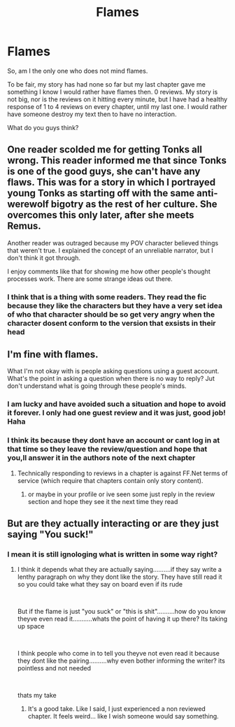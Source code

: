 #+TITLE: Flames

* Flames
:PROPERTIES:
:Author: aslightnerd
:Score: 11
:DateUnix: 1591328578.0
:DateShort: 2020-Jun-05
:FlairText: Discussion
:END:
So, am I the only one who does not mind flames.

To be fair, my story has had none so far but my last chapter gave me something I know I would rather have flames then. 0 reviews. My story is not big, nor is the reviews on it hitting every minute, but I have had a healthy response of 1 to 4 reviews on every chapter, until my last one. I would rather have someone destroy my text then to have no interaction.

What do you guys think?


** One reader scolded me for getting Tonks all wrong. This reader informed me that since Tonks is one of the good guys, she can't have any flaws. This was for a story in which I portrayed young Tonks as starting off with the same anti-werewolf bigotry as the rest of her culture. She overcomes this only later, after she meets Remus.

Another reader was outraged because my POV character believed things that weren't true. I explained the concept of an unreliable narrator, but I don't think it got through.

I enjoy comments like that for showing me how other people's thought processes work. There are some strange ideas out there.
:PROPERTIES:
:Author: MTheLoud
:Score: 11
:DateUnix: 1591330874.0
:DateShort: 2020-Jun-05
:END:

*** I think that is a thing with some readers. They read the fic because they like the characters but they have a very set idea of who that character should be so get very angry when the character dosent conform to the version that exsists in their head
:PROPERTIES:
:Author: Thorfan23
:Score: 6
:DateUnix: 1591341271.0
:DateShort: 2020-Jun-05
:END:


** I'm fine with flames.

What I'm not okay with is people asking questions using a guest account. What's the point in asking a question when there is no way to reply? Jut don't understand what is going through these people's minds.
:PROPERTIES:
:Author: Taure
:Score: 6
:DateUnix: 1591341862.0
:DateShort: 2020-Jun-05
:END:

*** I am lucky and have avoided such a situation and hope to avoid it forever. I only had one guest review and it was just, good job! Haha
:PROPERTIES:
:Author: aslightnerd
:Score: 2
:DateUnix: 1591341968.0
:DateShort: 2020-Jun-05
:END:


*** I think its because they dont have an account or cant log in at that time so they leave the review/question and hope that you,ll answer it in the authors note of the next chapter
:PROPERTIES:
:Author: Thorfan23
:Score: 2
:DateUnix: 1591342056.0
:DateShort: 2020-Jun-05
:END:

**** Technically responding to reviews in a chapter is against FF.Net terms of service (which require that chapters contain only story content).
:PROPERTIES:
:Author: Taure
:Score: 1
:DateUnix: 1591342351.0
:DateShort: 2020-Jun-05
:END:

***** or maybe in your profile or ive seen some just reply in the review section and hope they see it the next time they read
:PROPERTIES:
:Author: Thorfan23
:Score: 1
:DateUnix: 1591342475.0
:DateShort: 2020-Jun-05
:END:


** But are they actually interacting or are they just saying "You suck!"
:PROPERTIES:
:Author: Thorfan23
:Score: 2
:DateUnix: 1591341106.0
:DateShort: 2020-Jun-05
:END:

*** I mean it is still ignologing what is written in some way right?
:PROPERTIES:
:Author: aslightnerd
:Score: 1
:DateUnix: 1591341177.0
:DateShort: 2020-Jun-05
:END:

**** I think it depends what they are actually saying..........if they say write a lenthy paragraph on why they dont like the story. They have still read it so you could take what they say on board even if its rude

​

But if the flame is just "you suck" or "this is shit"..........how do you know theyve even read it...........whats the point of having it up there? Its taking up space

​

I think people who come in to tell you theyve not even read it because they dont like the pairing..........why even bother informing the writer? its pointless and not needed

​

thats my take
:PROPERTIES:
:Author: Thorfan23
:Score: 3
:DateUnix: 1591341686.0
:DateShort: 2020-Jun-05
:END:

***** It's a good take. Like I said, I just experienced a non reviewed chapter. It feels weird... like I wish someone would say something.
:PROPERTIES:
:Author: aslightnerd
:Score: 1
:DateUnix: 1591341827.0
:DateShort: 2020-Jun-05
:END:
